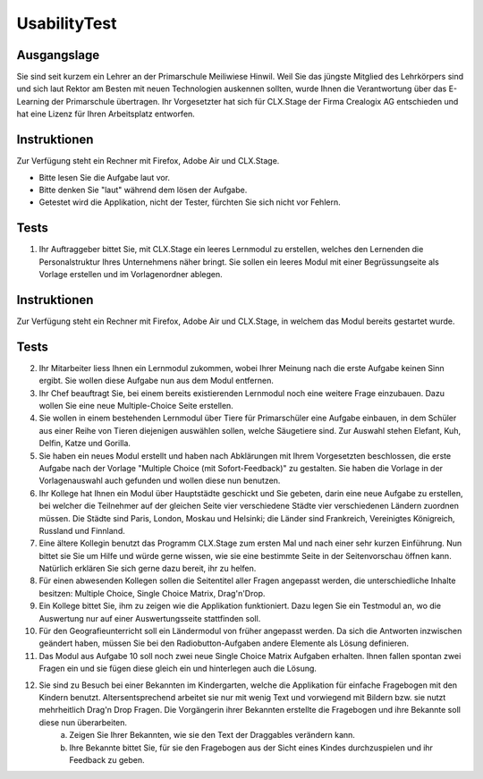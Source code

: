 =============
UsabilityTest
=============


Ausgangslage
============

Sie sind seit kurzem ein Lehrer an der Primarschule Meiliwiese Hinwil. Weil Sie das jüngste Mitglied des Lehrkörpers sind und sich laut Rektor am Besten mit neuen Technologien auskennen sollten, wurde Ihnen die Verantwortung über das E-Learning der Primarschule übertragen. Ihr Vorgesetzter hat sich für CLX.Stage der Firma Crealogix AG entschieden und hat eine Lizenz für Ihren Arbeitsplatz entworfen.


Instruktionen
=============

Zur Verfügung steht ein Rechner mit Firefox, Adobe Air und CLX.Stage.

* Bitte lesen Sie die Aufgabe laut vor.
* Bitte denken Sie "laut" während dem lösen der Aufgabe.
* Getestet wird die Applikation, nicht der Tester, fürchten Sie sich nicht vor Fehlern.


Tests
=====

1) Ihr Auftraggeber bittet Sie, mit CLX.Stage ein leeres Lernmodul zu erstellen, welches den Lernenden die Personalstruktur Ihres Unternehmens näher bringt. Sie sollen ein leeres Modul mit einer Begrüssungseite als Vorlage erstellen und im Vorlagenordner ablegen.


Instruktionen
=============

Zur Verfügung steht ein Rechner mit Firefox, Adobe Air und CLX.Stage, in welchem das Modul bereits gestartet wurde.


Tests
=====

2) Ihr Mitarbeiter liess Ihnen ein Lernmodul zukommen, wobei Ihrer Meinung nach die erste Aufgabe keinen Sinn ergibt. Sie wollen diese Aufgabe nun aus dem Modul entfernen.

3) Ihr Chef beauftragt Sie, bei einem bereits existierenden Lernmodul noch eine weitere Frage einzubauen. Dazu wollen Sie eine neue Multiple-Choice Seite erstellen.

4) Sie wollen in einem bestehenden Lernmodul über Tiere für Primarschüler eine Aufgabe einbauen, in dem Schüler aus einer Reihe von Tieren diejenigen auswählen sollen, welche Säugetiere sind. Zur Auswahl stehen Elefant, Kuh, Delfin, Katze und Gorilla.

5) Sie haben ein neues Modul erstellt und haben nach Abklärungen mit Ihrem Vorgesetzten beschlossen, die erste Aufgabe nach der Vorlage "Multiple Choice (mit Sofort-Feedback)" zu gestalten. Sie haben die Vorlage in der Vorlagenauswahl auch gefunden und wollen diese nun benutzen.

6) Ihr Kollege hat Ihnen ein Modul über Hauptstädte geschickt und Sie gebeten, darin eine neue Aufgabe zu erstellen, bei welcher die Teilnehmer auf der gleichen Seite vier verschiedene Städte vier verschiedenen Ländern zuordnen müssen. Die Städte sind Paris, London, Moskau und Helsinki; die Länder sind Frankreich, Vereinigtes Königreich, Russland und Finnland. 

7) Eine ältere Kollegin benutzt das Programm CLX.Stage zum ersten Mal und nach einer sehr kurzen Einführung. Nun bittet sie Sie um Hilfe und würde gerne wissen, wie sie eine bestimmte Seite in der Seitenvorschau öffnen kann. Natürlich erklären Sie sich gerne dazu bereit, ihr zu helfen.

8) Für einen abwesenden Kollegen sollen die Seitentitel aller Fragen angepasst werden, die unterschiedliche Inhalte besitzen: Multiple Choice, Single Choice Matrix, Drag'n'Drop.

9) Ein Kollege bittet Sie, ihm zu zeigen wie die Applikation funktioniert. Dazu legen Sie ein Testmodul an, wo die Auswertung nur auf einer Auswertungsseite stattfinden soll.

10) Für den Geografieunterricht soll ein Ländermodul von früher angepasst werden. Da sich die Antworten inzwischen geändert haben, müssen Sie bei den Radiobutton-Aufgaben andere Elemente als Lösung definieren.

11) Das Modul aus Aufgabe 10 soll noch zwei neue Single Choice Matrix Aufgaben erhalten. Ihnen fallen spontan zwei Fragen ein und sie fügen diese gleich ein und hinterlegen auch die Lösung.

12) Sie sind zu Besuch bei einer Bekannten im Kindergarten, welche die Applikation für einfache Fragebogen mit den Kindern benutzt. Altersentsprechend arbeitet sie nur mit wenig Text und vorwiegend mit Bildern bzw. sie nutzt mehrheitlich Drag'n Drop Fragen. Die Vorgängerin ihrer Bekannten erstellte die Fragebogen und ihre Bekannte soll diese nun überarbeiten.
	a) Zeigen Sie Ihrer Bekannten, wie sie den Text der Draggables verändern kann.
	b) Ihre Bekannte bittet Sie, für sie den Fragebogen aus der Sicht eines Kindes durchzuspielen und ihr Feedback zu geben.
